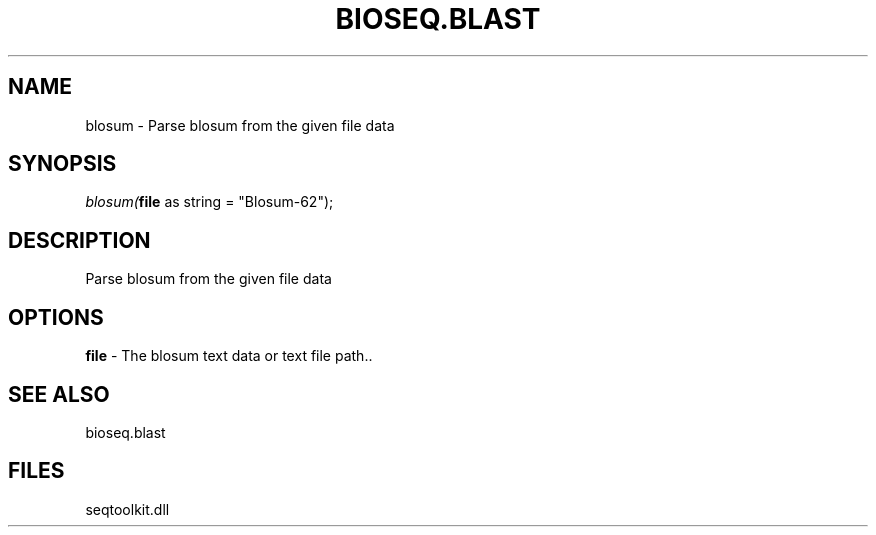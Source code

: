 .\" man page create by R# package system.
.TH BIOSEQ.BLAST 1 2000-01-01 "blosum" "blosum"
.SH NAME
blosum \- Parse blosum from the given file data
.SH SYNOPSIS
\fIblosum(\fBfile\fR as string = "Blosum-62");\fR
.SH DESCRIPTION
.PP
Parse blosum from the given file data
.PP
.SH OPTIONS
.PP
\fBfile\fB \fR\- The blosum text data or text file path.. 
.PP
.SH SEE ALSO
bioseq.blast
.SH FILES
.PP
seqtoolkit.dll
.PP
